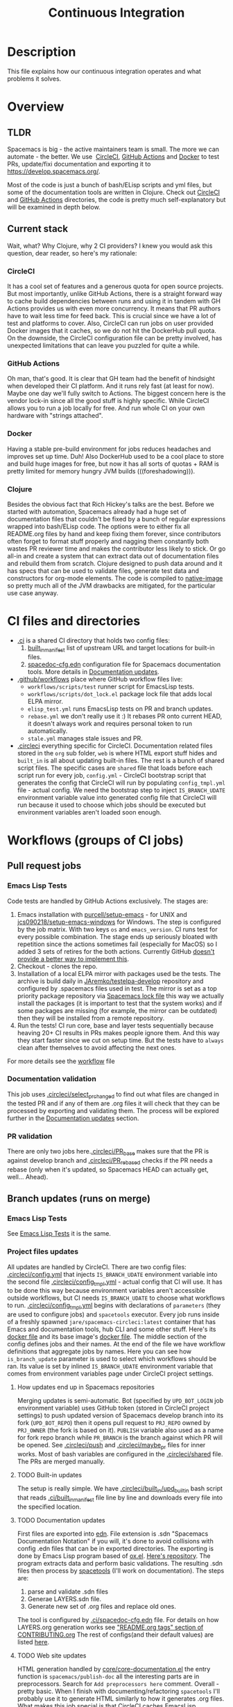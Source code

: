 #+TITLE: Continuous Integration

* Table of Contents                     :TOC_5_gh:noexport:
- [[#description][Description]]
- [[#overview][Overview]]
  - [[#tldr][TLDR]]
  - [[#current-stack][Current stack]]
    - [[#circleci][CircleCI]]
    - [[#github-actions][GitHub Actions]]
    - [[#docker][Docker]]
    - [[#clojure][Clojure]]
- [[#ci-files-and-directories][CI files and directories]]
- [[#workflows-groups-of-ci-jobs][Workflows (groups of CI jobs)]]
  - [[#pull-request-jobs][Pull request jobs]]
    - [[#emacs-lisp-tests][Emacs Lisp Tests]]
    - [[#documentation-validation][Documentation validation]]
    - [[#pr-validation][PR validation]]
  - [[#branch-updates-runs-on-merge][Branch updates (runs on merge)]]
    - [[#emacs-lisp-tests-1][Emacs Lisp Tests]]
    - [[#project-files-updates][Project files updates]]
      - [[#how-updates-end-up-in-spacemacs-repositories][How updates end up in Spacemacs repositories]]
      - [[#built-in-updates][Built-in updates]]
      - [[#documentation-updates][Documentation updates]]
      - [[#web-site-updates][Web site updates]]
  - [[#scheduled-jobs][Scheduled jobs]]
- [[#potential-improvements-pr-ideas][Potential improvements (PR ideas)]]
- [[#side-notes][Side notes]]
  - [[#we-used-to-have-travisci-3-ci-providers-at-the-same-time][We used to have TravisCI (3 CI providers at the same time)]]
  - [[#circleci-setup-config-and-cron-jobs][CircleCI setup config and cron jobs]]

* Description
This file explains how our continuous integration operates and what problems
it solves.

* Overview
** TLDR
Spacemacs is big - the active maintainers team is small. The more we can
automate - the better. We use  [[https://circleci.com/][CircleCI]], [[https://github.com/features/actions][GitHub Actions]] and [[https://www.docker.com/][Docker]] to test PRs,
update/fixi documentation and exporting it to [[https://develop.spacemacs.org/]].

Most of the code is just a bunch of bash/ELisp scripts and yml files, but
some of the documentation tools are written in Clojure.
Check out [[https://github.com/syl20bnr/spacemacs/tree/develop/.circleci][CircleCI]] and [[https://github.com/syl20bnr/spacemacs/tree/develop/.github/workflows][GitHub Actions]] directories, the code is pretty much
self-explanatory but will be examined in depth below.

** Current stack
Wait, what? Why Clojure, why 2 CI providers?
I knew you would ask this question, dear reader, so here's my rationale:

*** CircleCI
It has a cool set of features and a generous quota for open source projects.
But most importantly, unlike GitHub Actions, there is a straight forward way
to cache build dependencies between runs and using it in tandem with
GH Actions provides us with even more concurrency. It means that PR authors
have to wait less time for feed back. This is crucial since we have a lot of
test and platforms to cover. Also, CircleCI can run jobs on user provided Docker
images that it caches, so we do not hit the DockerHub pull quota.
On the downside, the CircleCI configuration file can be pretty involved,
has unexpected limitations that can leave you puzzled for quite a while.

*** GitHub Actions
Oh man, that's good. It is clear that GH team had the benefit of hindsight
when developed their CI platform. And it runs rely fast (at least for now).
Maybe one day we'll fully switch to Actions. The biggest concern here is
the vendor lock-in since all the good stuff is highly specific. While CircleCI
allows you to run a job locally for free. And run whole CI on your own
hardware with "strings attached".

*** Docker
Having a stable pre-build environment for jobs reduces headaches and
improves set up time. Duh!
Also DockerHub used to be a cool place to store and build huge images for
free, but now it has all sorts of quotas + RAM is pretty limited for memory
hungry JVM builds (((foreshadowing))).

*** Clojure
Besides the obvious fact that Rich Hickey's talks are the best.
Before we started with automation, Spacemacs already had a huge set of
documentation files that couldn't be fixed by a bunch of regular expressions
wrapped into bash/ELisp code.
The options were to either fix all README.org files by hand and keep fixing
them forever, since contributors often forget to format stuff properly and
nagging them constantly both wastes PR reviewer time and makes the
contributor less likely to stick. Or go all-in and create a system that
can extract data out of documentation files and rebuild them from scratch.
Clojure designed to push data around and it has specs that can be used
to validate files, generate test data and constructors for org-mode
elements. The code is compiled to [[https://www.graalvm.org/reference-manual/native-image/][native-image]] so pretty much all of
the JVM drawbacks are mitigated, for the particular use case anyway.

* CI files and directories
- [[https://github.com/syl20bnr/spacemacs/tree/develop/.ci][.ci]] is a shared CI directory that holds two config files:
  1. [[https://github.com/syl20bnr/spacemacs/blob/develop/.ci/built_in_manifest][built_in_manifest]] list of upstream URL and target locations for
     built-in files.
  2. [[https://github.com/syl20bnr/spacemacs/blob/develop/.ci/spacedoc-cfg.edn][spacedoc-cfg.edn]] configuration file for Spacemacs documentation tools.
     More details in [[#documentation-updates][Documentation updates]].
- [[https://github.com/syl20bnr/spacemacs/tree/develop/.github/workflows][.github/workflows]] place where GitHub workflow files live:
  - =workflows/scripts/test= runner script for EmacsLisp tests.
  - =workflows/scripts/dot_lock.el= package lock file that adds local ELPA
    mirror.
  - =elisp_test.yml= runs EmacsLisp tests on PR and branch updates.
  - =rebase.yml= we don't really use it :) It rebases PR onto current HEAD,
    it doesn't always work and requires personal token to run automatically.
  - =stale.yml= manages stale issues and PR.
- [[https://github.com/syl20bnr/spacemacs/tree/develop/.circleci][.circleci]] everything specific for CircleCI. Documentation related files
  stored in the =org= sub folder, =web= is where HTML export stuff hides and
  =built_in= is all about updating built-in files. The rest is a bunch of
  shared script files. The specific cases are =shared= file that loads before
  each script run for every job, =config.yml= - CircleCI bootstrap script that
  generates the config that CircleCI will run by populating =config_tmpl.yml=
  file - actual config. We need the bootstrap step to inject =IS_BRANCH_UDATE=
  environment variable value into generated config file that CircleCI will run
  because it used to choose which jobs should be executed but environment
  variables aren't loaded soon enough.

* Workflows (groups of CI jobs)
** Pull request jobs
*** Emacs Lisp Tests
Code tests are handled by GitHub Actions exclusively.
The stages are:
1. Emacs installation with [[https://github.com/purcell/setup-emacs][purcell/setup-emacs]] - for UNIX and
   [[https://github.com/jcs090218/setup-emacs-windows][jcs090218/setup-emacs-windows]] for Windows. The step is configured
   by the job matrix. With two keys =os= and =emacs_version=. CI runs test
   for every possible combination. The stage ends up seriously bloated with
   repetition since the actions sometimes fail (especially for MacOS)
   so I added 3 sets of retires for the both actions. Currently GitHub
   [[https://github.community/t/how-to-retry-a-failed-step-in-github-actions-workflow/125880][doesn't provide a better way to implement this]].
2. Checkout - clones the repo.
3. Installation of a local ELPA mirror with packages used be the tests.
   The archive is build daily in [[https://github.com/JAremko/testelpa-develop][JAremko/testelpa-develop]] repository and
   configured by .spacemacs files used in test. The mirror is set as a top
   priority package repository via [[https://github.com/syl20bnr/spacemacs/blob/develop/.github/workflows/scripts/dot_lock.el][Spacemacs lock file]] this way we actually
   install the packages (it is important to test that the system works) and
   if some packages are missing (for example, the mirror can be outdated)
   then they will be installed from a remote repository.
4. Run the tests! CI run core, base and layer tests sequentially because
   heaving 20+ CI results in PRs makes people ignore them. And this way
   they start faster since we cut on setup time. But the tests have to
   =always= clean after themselves to avoid affecting the next ones.

For more details see the [[https://github.com/syl20bnr/spacemacs/blob/develop/.github/workflows/elisp_test.yml][workflow]] file

*** Documentation validation
This job uses [[https://github.com/syl20bnr/spacemacs/blob/develop/.circleci/select_pr_changed][.circleci/select_pr_changed]] to find out what files are changed in
the tested PR and if any of them are .org files it will check that they can be
processed by exporting and validating them. The process will be explored further
in the [[#documentation-updates][Documentation updates]] section.

*** PR validation
There are only two jobs here.[[https://github.com/syl20bnr/spacemacs/blob/develop/.circleci/PR_base][.circleci/PR_base]] makes sure that the PR
is against develop branch and [[https://github.com/syl20bnr/spacemacs/blob/develop/.circleci/PR_rebased][.circleci/PR_rebased]] checks if the PR
needs a rebase (only when it's updated, so Spacemacs HEAD can actually get,
well... Ahead).

** Branch updates (runs on merge)
*** Emacs Lisp Tests
See [[#emacs-lisp-tests][Emacs Lisp Tests]] it is the same.

*** Project files updates
All updates are handled by CircleCI. There are two config files:
[[https://github.com/syl20bnr/spacemacs/blob/develop/.circleci/config.yml][.circleci/config.yml]] that injects =IS_BRANCH_UDATE= environment variable into
the second file [[https://github.com/syl20bnr/spacemacs/blob/develop/.circleci/config_tmpl.yml][.circleci/config_tmpl.yml]] - actual config that CI will use.
It has to be done this way because environment variables aren't accessible
outside workflows, but CI needs =IS_BRANCH_UDATE= to choose what workflows
to run.
[[https://github.com/syl20bnr/spacemacs/blob/develop/.circleci/config_tmpl.yml][.circleci/config_tmpl.yml]] begins with declarations of =parameters= (they
are used to configure jobs) and =spacetools= executor. Every job runs inside of
a freshly spawned =jare/spacemacs-circleci:latest= container that has Emacs and
documentation tools, hub CLI and some other stuff. Here's its [[https://github.com/JAremko/spacemacs-circleci/blob/master/Dockerfile][docker file]] and
its base image's [[https://github.com/JAremko/spacetools/blob/master/Dockerfile.noemacs][docker file]].
The middle section of the config defines jobs and their names. At the end of the
file we have workflow definitions that aggregate jobs by names. Here you can see
how =is_branch_update= parameter is used to select which workflows should be
ran. Its value is set by inlined =IS_BRANCH_UDATE= environment variable that
comes from environment variables page under CircleCI project settings.

**** How updates end up in Spacemacs repositories
Merging updates is semi-automatic. Bot (specified by =UPD_BOT_LOGIN= job
environment variable) uses GitHub token (stored in CircleCI project settings) to
push updated version of Spacemacs develop branch into its fork (=UPD_BOT_REPO=)
then it opens pull request to =PRJ_REPO= owned by =PRJ_OWNER= (the fork is based
on it). =PUBLISH= variable also used as a name for fork repo branch while
=PR_BRANCH= is the branch against which PR will be opened. See [[https://github.com/syl20bnr/spacemacs/blob/develop/.circleci/push][.circleci/push]]
and [[https://github.com/syl20bnr/spacemacs/blob/develop/.circleci/maybe_pr][.circleci/maybe_pr]] files for inner works. Most of bash variables are
configured in the [[https://github.com/syl20bnr/spacemacs/blob/develop/.circleci/shared][.circleci/shared]] file.
The PRs are merged manually.

**** TODO Built-in updates
The setup is really simple. We have [[https://github.com/syl20bnr/spacemacs/blob/develop/.circleci/built_in/upd_built_in][.circleci/built_in/upd_built_in]]  bash
script that reads [[https://github.com/syl20bnr/spacemacs/blob/develop/.ci/built_in_manifest][.ci/built_in_manifest]] file line by line and downloads every
file into the specified location.

**** TODO Documentation updates
First files are exported into [[https://github.com/edn-format/edn][edn]]. File extension is .sdn "Spacemacs
Documentation Notation" if you will, it's done to avoid collisions with config
.edn files that can be in exported directories. The exporting is done by Emacs
Lisp program based of [[https://github.com/emacsmirror/org/blob/master/lisp/ox.el][ox.el]]. [[https://github.com/JAremko/sdnize.el][Here's repository]]. The program extracts data and
perform basic validations.
The resulting .sdn files then process by [[https://github.com/JAremko/spacetools][spacetools]] (I'll work on
documentation).
The steps are:
1. parse and validate .sdn files
2. Generae LAYERS.sdn file.
3. Generate new set of .org files and replace old ones.
The tool is configured by [[https://github.com/syl20bnr/spacemacs/blob/develop/.ci/spacedoc-cfg.edn][.ci/spacedoc-cfg.edn]] file. For details on how
LAYERS.org generation works see [[https://github.com/syl20bnr/spacemacs/blob/develop/CONTRIBUTING.org#readmeorg-tags]["README.org tags" section of CONTRIBUTING.org]]
The rest of configs(and their default values) are listed [[https://github.com/JAremko/spacetools/blob/master/components/spacedoc/src/spacetools/spacedoc/config.clj][here]].

**** TODO Web site updates
HTML generation handled by [[https://github.com/syl20bnr/spacemacs/blob/develop/core/core-documentation.el][core/core-documentation.el]] the entry function is
=spacemacs/publish-doc= all the interesting parts are in preprocessors. Search
for =Add preprocessors here= comment. Overall - pretty basic. When I finish with
documenting/refactoring =spacetools= I'll probably use it to generate HTML
similarly to how it generates .org files.
What makes this job special is that CircleCI caches EmacsLisp dependencies of
the HTML exporter script. See =save_cache= and =restore_cache= sections
in [[https://github.com/syl20bnr/spacemacs/blob/develop/.circleci/config_tmpl.yml][config file]]. Even with this export is pretty slow since it processes files
sequentially one by one.

** Scheduled jobs
We have 2 cron(scheduled) jobs: [[https://github.com/syl20bnr/spacemacs/blob/develop/.github/workflows/stale.yml][Managing stale issues]] with [[https://github.com/actions/stale][actions/stale]] and
running built-in update job. The last one is managed by CircleCI and currently
doesn't run since CircleCI [[https://discuss.circleci.com/t/setup-workflow-and-scheduled-workflow-in-the-same-configuration/39932/6][doesn't support cron jobs with setup configs]]. Instead
built-in files are updated every time Spacemacs develop branch is pushed.

* Potential improvements (PR ideas)
- CircleCI config generation stage can test if a PR changes any .org file
  and schedule documentation testing job only if it does.
- PR validation job can be moved to CircleCI config generation stage. If
  it isn't valid all CircleCI jobs can be skipped.
- Web site repo becomes too heavy and PR diffs are meaningless. Removing update
  dates that are embedded into each exported HTML files would reduce the
  patch size drastically.
- Figure out how to retry installation of Emacs for EmacsLisp tests in more
  concise manner. 
- Emacs Lisp tests step that runs the test isn't DRY.
- Emacs Install retries can use some delay between the attempts since it is
  likely that a failed upstream repo will fail again if you don't give it any
  time to recover/change state. But it shouldn't add delay to runs without
  failures since they vastly outnumber failed ones.
- See if we actually properly clean all they side effects between running
  EmacsLisp tests.
- CircleCI script files can have better names. Also =.circleci= directory gets
  a bit crowded. Some of them should be moved into separate directory. It can
  be called "shared" since most of the scripts are reused across different
  jobs. 

* Side notes
** We used to have TravisCI (3 CI providers at the same time)
We ran long running jobs there but ended up dropping the CI since TravisCI
doesn't allow collaborators to read/set environment variables anymore,
[[https://pbs.twimg.com/media/Eoq3OnWW4AIy7ih?format=jpg&name=large][the could be in some kind of trouble]] or [[https://blog.travis-ci.com/oss-announcement][maybe not]]. Anyway, when TravisCI
stopped running jobs on their old domain (as a part of the migration from
[[https://travis-ci.org/]] to [[https://www.travis-ci.com/]]) I decided to use it
as an opportunity to have fewer kinds of configs. Still, it's good environment
for building heavy (both in build time and RAM) Docker images.

** CircleCI setup config and cron jobs
- Currently configs with setup step [[https://discuss.circleci.com/t/setup-workflow-and-scheduled-workflow-in-the-same-configuration/39932/6][don't run cron jobs]].
- We have setup config because environment variables aren't accessible at the
  top level of config files. But we need =IS_BRANCH_UDATE= environment variable
  to figure out if CI runs on PR or branch update. So config generation step
  bakes it into the config that CircleCI will use. 
